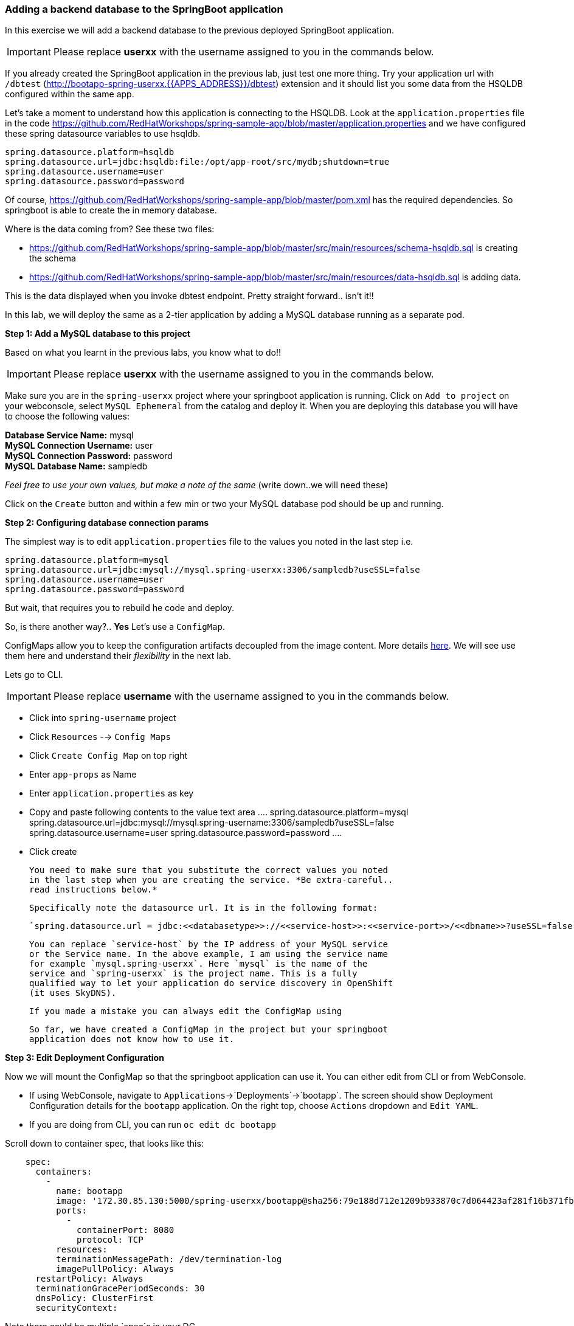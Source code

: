 [[adding-a-backend-database-to-the-springboot-application]]
Adding a backend database to the SpringBoot application
~~~~~~~~~~~~~~~~~~~~~~~~~~~~~~~~~~~~~~~~~~~~~~~~~~~~~~~

:data-uri:

In this exercise we will add a backend database to the previous deployed
SpringBoot application.

IMPORTANT: Please replace *userxx* with the username assigned to you in
the commands below.

If you already created the SpringBoot application in the previous lab, just test one more thing. Try your application url
with `/dbtest` (http://bootapp-spring-userxx.{{APPS_ADDRESS}}/dbtest) extension and it should list you some data from
the HSQLDB configured within the same app.

Let's take a moment to understand how this application is connecting to
the HSQLDB. Look at the `application.properties` file in the code
https://github.com/RedHatWorkshops/spring-sample-app/blob/master/application.properties
and we have configured these spring datasource variables to use hsqldb.

....
spring.datasource.platform=hsqldb
spring.datasource.url=jdbc:hsqldb:file:/opt/app-root/src/mydb;shutdown=true
spring.datasource.username=user
spring.datasource.password=password
....

Of course,
https://github.com/RedHatWorkshops/spring-sample-app/blob/master/pom.xml
has the required dependencies. So springboot is able to create the in
memory database.

Where is the data coming from? See these two files:

* https://github.com/RedHatWorkshops/spring-sample-app/blob/master/src/main/resources/schema-hsqldb.sql
is creating the schema
* https://github.com/RedHatWorkshops/spring-sample-app/blob/master/src/main/resources/data-hsqldb.sql
is adding data.

This is the data displayed when you invoke dbtest endpoint. Pretty
straight forward.. isn't it!!

In this lab, we will deploy the same as a 2-tier application by adding a
MySQL database running as a separate pod.

*Step 1: Add a MySQL database to this project*

Based on what you learnt in the previous labs, you know what to do!!

IMPORTANT: Please replace *userxx* with the username assigned to you in
the commands below.

Make sure you are in the `spring-userxx` project where your springboot
application is running. Click on `Add to project` on your webconsole,
select `MySQL Ephemeral` from the catalog and deploy it. When you are
deploying this database you will have to choose the following values:

*Database Service Name:* mysql +
*MySQL Connection Username:* user +
*MySQL Connection Password:* password +
*MySQL Database Name:* sampledb

_Feel free to use your own values, but make a note of the same_ (write
down..we will need these)

Click on the `Create` button and within a few min or two your MySQL
database pod should be up and running.

*Step 2: Configuring database connection params*

The simplest way is to edit `application.properties` file to the values
you noted in the last step i.e.

....
spring.datasource.platform=mysql
spring.datasource.url=jdbc:mysql://mysql.spring-userxx:3306/sampledb?useSSL=false
spring.datasource.username=user
spring.datasource.password=password
....

But wait, that requires you to rebuild he code and deploy.

So, is there another way?.. *Yes* Let's use a `ConfigMap`.

ConfigMaps allow you to keep the configuration artifacts decoupled from
the image content. More details
https://docs.openshift.com/container-platform/latest/dev_guide/configmaps.html[here].
We will see use them here and understand their _flexibility_ in the next
lab.

Lets go to CLI.

IMPORTANT: Please replace *username* with the username assigned to you in
the commands below.

- Click into `spring-username` project
- Click `Resources` --> `Config Maps`
- Click `Create Config Map` on top right
- Enter `app-props` as Name
- Enter `application.properties` as key
- Copy and paste following contents to the value text area
  ....
  spring.datasource.platform=mysql
  spring.datasource.url=jdbc:mysql://mysql.spring-username:3306/sampledb?useSSL=false
  spring.datasource.username=user
  spring.datasource.password=password
  ....
- Click create

  You need to make sure that you substitute the correct values you noted
  in the last step when you are creating the service. *Be extra-careful..
  read instructions below.*

  Specifically note the datasource url. It is in the following format:

  `spring.datasource.url = jdbc:<<databasetype>>://<<service-host>>:<<service-port>>/<<dbname>>?useSSL=false`

  You can replace `service-host` by the IP address of your MySQL service
  or the Service name. In the above example, I am using the service name
  for example `mysql.spring-userxx`. Here `mysql` is the name of the
  service and `spring-userxx` is the project name. This is a fully
  qualified way to let your application do service discovery in OpenShift
  (it uses SkyDNS).


  If you made a mistake you can always edit the ConfigMap using

  So far, we have created a ConfigMap in the project but your springboot
  application does not know how to use it.

*Step 3: Edit Deployment Configuration*

Now we will mount the ConfigMap so that the springboot application can
use it. You can either edit from CLI or from WebConsole.

* If using WebConsole, navigate to
`Applications`->`Deployments`->`bootapp`. The screen should show
Deployment Configuration details for the `bootapp` application. On the
right top, choose `Actions` dropdown and `Edit YAML`.
* If you are doing from CLI, you can run `oc edit dc bootapp`

Scroll down to container spec, that looks like this:

....
    spec:
      containers:
        -
          name: bootapp
          image: '172.30.85.130:5000/spring-userxx/bootapp@sha256:79e188d712e1209b933870c7d064423af281f16b371fb5e5911dfb09a6867776'
          ports:
            -
              containerPort: 8080
              protocol: TCP
          resources:
          terminationMessagePath: /dev/termination-log
          imagePullPolicy: Always
      restartPolicy: Always
      terminationGracePeriodSeconds: 30
      dnsPolicy: ClusterFirst
      securityContext:
....

Note there could be multiple `spec`s in your DC.

We will now add a volume that points to our ConfigMap right under
`spec`. It is explained here
https://docs.openshift.com/container-platform/latest/dev_guide/configmaps.html#configmaps-use-case-consuming-in-volumes

....
spec:
  volumes:
    - name: app-props-volume
      configMap:
        name: app-props
....

WARNING: Be super-careful with indentation

We will now add `volumeMount` to mount the `volume` that we just added
into the pod. It should be right under the container `name:` as shown
below.

....
      containers:
        -
          name: bootapp
          volumeMounts:
          - name: app-props-volume
            mountPath: /opt/app-root/src/config
....

WARNING: Be super-careful with indentation

After the changes, the `template` section in the dc, should now look
like this

....
  template:
    metadata:
      creationTimestamp: null
      labels:
        app: bootapp
        deploymentconfig: bootapp
    spec:
      volumes:
        - name: app-props-volume
          configMap:
            name: app-props
      containers:
        -
          name: bootapp
          volumeMounts:
          - name: app-props-volume
            mountPath: /opt/app-root/src/config
          image: '172.30.85.130:5000/spring-userxx/bootapp@sha256:79e188d712e1209b933870c7d064423af281f16b371fb5e5911dfb09a6867776'
          ports:
            -
              containerPort: 8080
              protocol: TCP
          resources:
          terminationMessagePath: /dev/termination-log
          imagePullPolicy: Always
      restartPolicy: Always
      terminationGracePeriodSeconds: 30
      dnsPolicy: ClusterFirst
      securityContext:
....


So what is this location `/opt/app-root/src/config`?

If you get into the terminal of the pod (you should know how to do this
by now!) and run `pwd`, it will show that the `home` directory is
`/opt/app-root/src`. If you copy the `application.properties` file in
the `config` folder, SpringBoot will pick that first. Hence we mounted
the folder `/opt/app-root/src/config`.

Save the changes and exit. If you now got the `Overview` page, you will
see that the pod gets re-deployed. Yes, redeployed, not rebuilt (no S2I
build process).

*Step 4: Verify the changes*

Once the deployment is complete:
1. Click on the pod circle
2. Click on the pod name
3. Get into the `Terminal` tab
4. Verify that your `application.properties` are now available in the
`config` folder

....
sh-4.2$ ls config
application.properties
sh-4.2$ cat config/application.properties
# replace your own values based on the database service you created
# url = jdbc:mysql://<<service-host>>:<<service-port>>/<<dbname>>?useSSL=false
spring.datasource.platform=mysql
spring.datasource.url= jdbc:mysql://mysql.spring-userxx:3306/sampledb?useSSL=false
spring.datasource.username=user
spring.datasource.password=password
....

Note the contents of this file are what you added to the ConfigMap.

*Step 5: Test your application*

Go back to the `Overview` page. Click on your application url which
would be something like
`http://bootapp-spring-userxx.{{APPS_ADDRESS}}/`

It will open a new tab and your running application will greet you

`Hello from bootapp-2-06a4b`

Now move back to your webconsole and watch the pod logs. 

Now access the application with the `/dbtest` extension -
`http://bootapp-spring-userxx.{{APPS_ADDRESS}}/dbtest`

It should show the data from your MySQL database.

....
Customers List


CustomerId: 2 Customer Name: Joe Mysql Age: 88
CustomerId: 3 Customer Name: Jack Mysql Age: 54
CustomerId: 4 Customer Name: Ann Mysql Age: 32
....

Where did this data come from? Look at *
https://github.com/RedHatWorkshops/spring-sample-app/blob/master/src/main/resources/schema-mysql.sql
was used to initialize the MySQL database *
https://github.com/RedHatWorkshops/spring-sample-app/blob/master/src/main/resources/data-mysql.sql
was used to populate data. I added 'Mysql' as part of the names to make
it easy ;)

Also note that your logs show the connection url, just to verify which
database you are connecting to.

....
connection url: jdbc:mysql://mysql.spring-userxx:3306/sampledb?useSSL=false
....

*Bonus Points:* Log into the MySQL instance and verify the data in the
customer table for extra points!!

In this lab exercise, you have learnt how to set up a multi-tiered
application and also to pass configuration information using ConfigMaps.
In the next lab, we will learn to use ConfigMaps to dynamically update
the configuration without restarting the pod!!
